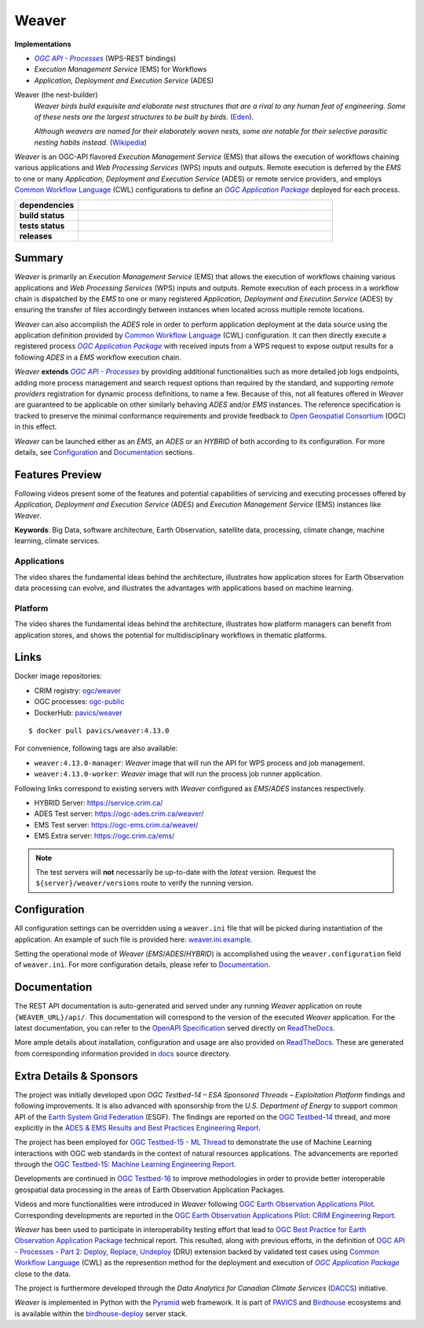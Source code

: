 =============================================
Weaver
=============================================

**Implementations**

* |ogc-proc-long|
* |ems| for Workflows
* |ades|

Weaver (the nest-builder)
  *Weaver birds build exquisite and elaborate nest structures that are a rival to any human feat of engineering.
  Some of these nests are the largest structures to be built by birds.*
  (`Eden <https://eden.uktv.co.uk/animals/birds/article/weaver-birds/>`_).

  *Although weavers are named for their elaborately woven nests, some are notable for their selective parasitic
  nesting habits instead.*
  (`Wikipedia <https://en.wikipedia.org/wiki/Ploceidae>`_)

`Weaver` is an OGC-API flavored |ems| that allows the execution of workflows chaining various
applications and |wps| inputs and outputs. Remote execution is deferred by the `EMS` to one or many
|ades| or remote service providers, and employs |cwl| configurations to define an |ogc-apppkg|_ deployed for each process.


.. start-badges

.. list-table::
    :stub-columns: 1
    :widths: 20,80

    * - dependencies
      - | |py_ver| |requires| |pyup|
    * - build status
      - | |readthedocs| |docker_build_mode| |docker_build_status|
    * - tests status
      - | |github_latest| |github_tagged| |coverage| |codacy|
    * - releases
      - | |version| |commits-since| |license|

.. |py_ver| image:: https://img.shields.io/badge/python-3.6%2B-blue.svg
    :alt: Requires Python 3.6+
    :target: https://www.python.org/getit

.. |commits-since| image:: https://img.shields.io/github/commits-since/crim-ca/weaver/4.13.0.svg
    :alt: Commits since latest release
    :target: https://github.com/crim-ca/weaver/compare/4.13.0...master

.. |version| image:: https://img.shields.io/badge/latest%20version-4.13.0-blue
    :alt: Latest Tagged Version
    :target: https://github.com/crim-ca/weaver/tree/4.13.0

.. |requires| image:: https://requires.io/github/crim-ca/weaver/requirements.svg?branch=master
    :alt: Requirements Status
    :target: https://requires.io/github/crim-ca/weaver/requirements/?branch=master

.. |pyup| image:: https://pyup.io/repos/github/crim-ca/weaver/shield.svg
    :alt: Dependencies Status
    :target: https://pyup.io/account/repos/github/crim-ca/weaver/

.. |github_latest| image:: https://img.shields.io/github/workflow/status/crim-ca/weaver/Tests/master?label=master
    :alt: Github Actions CI Build Status (master branch)
    :target: https://github.com/crim-ca/weaver/actions?query=workflow%3ATests+branch%3Amaster

.. |github_tagged| image:: https://img.shields.io/github/workflow/status/crim-ca/weaver/Tests/4.13.0?label=4.13.0
    :alt: Github Actions CI Build Status (latest tag)
    :target: https://github.com/crim-ca/weaver/actions?query=workflow%3ATests+branch%3A4.13.0

.. |readthedocs| image:: https://img.shields.io/readthedocs/pavics-weaver
    :alt: ReadTheDocs Build Status (master branch)
    :target: `ReadTheDocs`_

.. |docker_build_mode| image:: https://img.shields.io/docker/automated/pavics/weaver.svg?label=build
    :alt: Docker Build Mode (latest version)
    :target: https://hub.docker.com/r/pavics/weaver/tags

.. below shield will either indicate the targeted version or 'tag not found'
.. since docker tags are pushed following manual builds by CI, they are not automatic and no build artifact exists
.. |docker_build_status| image:: https://img.shields.io/docker/v/pavics/weaver/4.13.0?label=tag%20status
    :alt: Docker Build Status (latest version)
    :target: https://hub.docker.com/r/pavics/weaver/tags

.. |coverage| image:: https://img.shields.io/codecov/c/gh/crim-ca/weaver.svg?label=coverage
    :alt: Code Coverage
    :target: https://codecov.io/gh/crim-ca/weaver

.. |codacy| image:: https://app.codacy.com/project/badge/Grade/2b340010b41b4401acc9618a437a43b8
    :alt: Codacy Badge
    :target: https://app.codacy.com/gh/crim-ca/weaver/dashboard

.. |license| image:: https://img.shields.io/github/license/crim-ca/weaver.svg
    :target: https://github.com/crim-ca/weaver/blob/master/LICENSE.txt
    :alt: GitHub License

.. end-badges

----------------
Summary
----------------

`Weaver` is primarily an |ems| that allows the execution of workflows chaining various
applications and |wps| inputs and outputs. Remote execution of each process in a workflow
chain is dispatched by the *EMS* to one or many registered |ades| by
ensuring the transfer of files accordingly between instances when located across multiple remote locations.

`Weaver` can also accomplish the `ADES` role in order to perform application deployment at the data source using
the application definition provided by |cwl| configuration. It can then directly execute
a registered process |ogc-apppkg|_ with received inputs from a WPS request to expose output results for a following `ADES`
in a `EMS` workflow execution chain.

`Weaver` **extends** |ogc-proc-api|_ by providing additional functionalities such as more detailed job logs
endpoints, adding more process management and search request options than required by the standard, and supporting
*remote providers* registration for dynamic process definitions, to name a few.
Because of this, not all features offered in `Weaver` are guaranteed to be applicable on other similarly
behaving `ADES` and/or `EMS` instances. The reference specification is tracked to preserve the minimal conformance
requirements and provide feedback to |ogc|_ (OGC) in this effect.

`Weaver` can be launched either as an `EMS`, an `ADES` or an `HYBRID` of both according to its configuration.
For more details, see `Configuration`_ and `Documentation`_ sections.

----------------
Features Preview
----------------

Following videos present some of the features and potential capabilities of servicing and executing processes
offered by |ades| and |ems| instances like `Weaver`.

**Keywords**:
Big Data, software architecture, Earth Observation, satellite data, processing, climate change, machine learning,
climate services.

Applications
~~~~~~~~~~~~~~~~

The video shares the fundamental ideas behind the architecture, illustrates how application stores for Earth
Observation data processing can evolve, and illustrates the advantages with applications based on machine learning.

.. Tag iframe renders the embedded video in ReadTheDocs/Sphinx generated build,
   but it is filtered out by GitHub (https://github.github.com/gfm/#disallowed-raw-html-extension-).
   The following div displays instead video thumbnail with an external link only for GitHub.
   When iframe properly renders, the image/link div is masked under it to avoid seeing two "video displays".
.. raw:: html

    <div style="position: relative; padding-bottom: 21.5%; height: 0; overflow: hidden; height: auto; max-width: 50em;"
    >
        <iframe src="https://www.youtube.com/embed/no3REyoxE38" frameborder="0" allowfullscreen
                alt="Watch the Application video: http://www.youtube.com/watch?v=v=no3REyoxE3"
                style="position: absolute; top: 0; left: 0; width: 100%; height: 100%;">

        </iframe>
        <div style="max-width: 50em;"> <!-- alternate view for GitHub -->
            <b>Watch the Application video on YouTube</b>
            <br>
            <a href="https://www.youtube.com/watch?v=no3REyoxE38">
                <img src="https://img.youtube.com/vi/no3REyoxE38/mqdefault.jpg"
                     alt="Watch the Application video: http://www.youtube.com/watch?v=v=no3REyoxE3"
                />
            </a>
        </div>
    </div>
    <br>

Platform
~~~~~~~~~~~~~~~~

The video shares the fundamental ideas behind the architecture, illustrates how platform managers can benefit from
application stores, and shows the potential for multidisciplinary workflows in thematic platforms.

.. see other video comment
.. raw:: html

    <div style="position: relative; padding-bottom: 21.5%; height: 0; overflow: hidden; height: auto; max-width: 50em;"
    >
        <iframe src="https://www.youtube.com/embed/QkdDFGEfIAY" frameborder="0" allowfullscreen
                alt="Watch the Platform video: http://www.youtube.com/watch?v=v=QkdDFGEfIAY"
                style="position: absolute; top: 0; left: 0; width: 100%; height: 100%;">
        </iframe>
        <div style="max-width: 50em;"> <!-- alternate view for GitHub -->
            <b>Watch the Platform video on YouTube</b>
            <br>
            <a href="https://www.youtube.com/watch?v=QkdDFGEfIAY">
                <img src="https://img.youtube.com/vi/QkdDFGEfIAY/mqdefault.jpg"
                     alt="Watch the Platform video: http://www.youtube.com/watch?v=v=QkdDFGEfIAY"
                />
            </a>
        </div>
    </div>
    <br>

----------------
Links
----------------

Docker image repositories:

- CRIM registry: `ogc/weaver <https://docker-registry.crim.ca/repositories/3463>`_
- OGC processes: `ogc-public <https://docker-registry.crim.ca/namespaces/39>`_
- DockerHub: `pavics/weaver <https://hub.docker.com/r/pavics/weaver>`_

::

    $ docker pull pavics/weaver:4.13.0

For convenience, following tags are also available:

- ``weaver:4.13.0-manager``: `Weaver` image that will run the API for WPS process and job management.
- ``weaver:4.13.0-worker``: `Weaver` image that will run the process job runner application.

Following links correspond to existing servers with `Weaver` configured as *EMS*/*ADES* instances respectively.

- HYBRID Server: https://service.crim.ca/
- ADES Test server: https://ogc-ades.crim.ca/weaver/
- EMS Test server: https://ogc-ems.crim.ca/weaver/
- EMS Extra server: https://ogc.crim.ca/ems/

.. note::
    The test servers will **not** necessarily be up-to-date with the *latest* version.
    Request the ``${server}/weaver/versions`` route to verify the running version.

----------------
Configuration
----------------

All configuration settings can be overridden using a ``weaver.ini`` file that will be picked during
instantiation of the application. An example of such file is provided here: `weaver.ini.example`_.

Setting the operational mode of `Weaver` (`EMS`/`ADES`/`HYBRID`) is accomplished using the
``weaver.configuration`` field of ``weaver.ini``. For more configuration details, please refer to Documentation_.

.. _weaver.ini.example: ./config/weaver.ini.example

----------------
Documentation
----------------

The REST API documentation is auto-generated and served under any running `Weaver` application on route
``{WEAVER_URL}/api/``. This documentation will correspond to the version of the executed `Weaver` application.
For the latest documentation, you can refer to the `OpenAPI Specification`_ served directly on `ReadTheDocs`_.

More ample details about installation, configuration and usage are also provided on `ReadTheDocs`_.
These are generated from corresponding information provided in `docs`_ source directory.

.. _ReadTheDocs: https://pavics-weaver.readthedocs.io
.. _`OpenAPI Specification`: https://pavics-weaver.readthedocs.io/en/latest/api.html
.. _docs: ./docs

-------------------------
Extra Details & Sponsors
-------------------------

The project was initially developed upon `OGC Testbed-14 – ESA Sponsored Threads – Exploitation Platform` findings and
following improvements. It is also advanced with sponsorship from the `U.S. Department of Energy` to support common
API of the |esgf|. The findings are reported on the |ogc-tb14|_ thread, and more
explicitly in the |ogc-tb14-platform-er|_.

The project has been employed for |ogc-tb15-ml|_ to demonstrate the use of Machine Learning interactions with OGC web
standards in the context of natural resources applications. The advancements are reported through the |ogc-tb15-ml-er|_.

Developments are continued in |ogc-tb16|_ to improve methodologies in order to provide better
interoperable geospatial data processing in the areas of Earth Observation Application Packages.

Videos and more functionalities were introduced in `Weaver` following |ogc-eo-apps-pilot|_.
Corresponding developments are reported in the |ogc-eo-apps-pilot-er|_.

`Weaver` has been used to participate in interoperability testing effort that lead to |ogc-best-practices-eo-apppkg|_
technical report. This resulted, along with previous efforts, in the definition of |ogc-api-proc-ext-part2| backed by 
validated test cases using |cwl| as the represention method for the deployment and execution of |ogc-apppkg|_ close 
to the data.

The project is furthermore developed through the *Data Analytics for Canadian Climate Services* (`DACCS`_) initiative.

`Weaver` is implemented in Python with the `Pyramid`_ web framework.
It is part of `PAVICS`_ and `Birdhouse`_ ecosystems and is available within the `birdhouse-deploy`_ server stack.

.. NOTE: all references in this file must remain local (instead of imported from 'references.rst')
..       to allow Github to directly referring to them from the repository HTML page.
.. |cwl| replace:: `Common Workflow Language`_ (CWL)
.. _`Common Workflow Language`: https://www.commonwl.org/
.. |esgf| replace:: `Earth System Grid Federation`_ (ESGF)
.. _`Earth System Grid Federation`: https://esgf.llnl.gov/
.. |ems| replace:: `Execution Management Service` (EMS)
.. |ades| replace:: `Application, Deployment and Execution Service` (ADES)
.. |wps| replace:: `Web Processing Services` (WPS)
.. |ogc| replace:: Open Geospatial Consortium
.. _ogc: https://www.ogc.org/
.. |ogc-proc-api| replace:: `OGC API - Processes`
.. _ogc-proc-api: https://github.com/opengeospatial/ogcapi-processes
.. |ogc-proc-long| replace:: |ogc-proc-api|_ (WPS-REST bindings)
.. |ogc-tb14| replace:: OGC Testbed-14
.. _ogc-tb14: https://www.ogc.org/projects/initiatives/testbed14
.. |ogc-tb14-platform-er| replace:: ADES & EMS Results and Best Practices Engineering Report
.. _ogc-tb14-platform-er: http://docs.opengeospatial.org/per/18-050r1.html
.. |ogc-tb15-ml| replace:: OGC Testbed-15 - ML Thread
.. _ogc-tb15-ml: https://www.ogc.org/projects/initiatives/testbed15#MachineLearning
.. |ogc-tb15-ml-er| replace:: OGC Testbed-15: Machine Learning Engineering Report
.. _ogc-tb15-ml-er: http://docs.opengeospatial.org/per/19-027r2.html
.. |ogc-tb16| replace:: OGC Testbed-16
.. _ogc-tb16: https://www.ogc.org/projects/initiatives/t-16
.. |ogc-eo-apps-pilot| replace:: OGC Earth Observation Applications Pilot
.. _ogc-eo-apps-pilot: https://www.ogc.org/eoapps
.. |ogc-eo-apps-pilot-er| replace:: OGC Earth Observation Applications Pilot: CRIM Engineering Report
.. _ogc-eo-apps-pilot-er: http://docs.opengeospatial.org/per/20-045.html
.. |ogc-best-practices-eo-apppkg| replace:: OGC Best Practice for Earth Observation Application Package
.. _ogc-best-practices-eo-apppkg: https://docs.ogc.org/bp/20-089r1.html
.. |ogc-api-proc-ext-part2| replace:: `OGC API - Processes - Part 2: Deploy, Replace, Undeploy`_ (DRU) extension
.. _`OGC API - Processes - Part 2: Deploy, Replace, Undeploy`: https://github.com/opengeospatial/ogcapi-processes/tree/master/extensions/deploy_replace_undeploy
.. |ogc-apppkg| replace:: `OGC Application Package`
.. _ogc-apppkg: https://github.com/opengeospatial/ogcapi-processes/blob/master/extensions/deploy_replace_undeploy/standard/openapi/schemas/ogcapppkg.yaml
.. _PAVICS: https://ouranosinc.github.io/pavics-sdi/index.html
.. _Birdhouse: http://bird-house.github.io/
.. _birdhouse-deploy: https://github.com/bird-house/birdhouse-deploy
.. _DACCS: https://app.dimensions.ai/details/grant/grant.8105745
.. _Pyramid: http://www.pylonsproject.org
